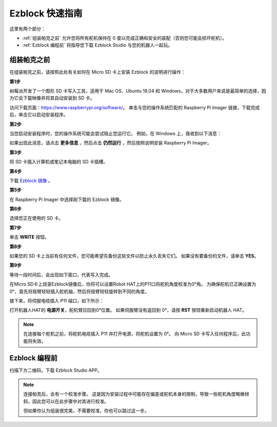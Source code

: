 Ezblock 快速指南
============================

这里有两个部分：

* :ref:`组装帕克之前` 允许您将所有舵机保持在 0 度以完成正确和安全的装配（否则您可能会损坏舵机）。
* :ref:`Ezblock 编程前` 将指导您下载 Ezblock Studio 与您的机器人一起玩。

组装帕克之前
--------------------------------

在组装帕克之前，请按照此处有关如何在 Micro SD 卡上安装 Ezblock 的说明进行操作： 

.. `下载并安装 Ezblock <https://docs.sunfounder.com/projects/ezblock3/en/latest/quick_user_guide_for_ezblock3 .html#download-and-install-ezblock-os>`_.

**第1步**

树莓派开发了一个图形 SD 卡写入工具，适用于 Mac OS、Ubuntu 18.04 和 Windows，对于大多数用户来说是最简单的选择，因为它会下载映像并将其自动安装到 SD 卡。

访问下载页面：https://www.raspberrypi.org/software/。 单击与您的操作系统匹配的 Raspberry Pi Imager 链接，下载完成后，单击它以启动安装程序。

.. image:: preparation/media/image11.png
    :align: center


**第2步**

当您启动安装程序时，您的操作系统可能会尝试阻止您运行它。 例如，在 Windows 上，我收到以下消息：

如果出现此消息，请点击 **更多信息** ，然后点击 **仍然运行** ，然后按照说明安装 Raspberry Pi Imager。

.. image:: preparation/media/image12.png
    :align: center

**第3步**

将 SD 卡插入计算机或笔记本电脑的 SD 卡插槽。

**第4步**

下载 `Ezblock 镜像 <https://1drv.ms/u/s!AqKAi6T8L7jzjBG4sb3luhQUhW_c?e=CCXYtt>`_ 。

**第5步**

在 Raspberry Pi Imager 中选择刚下载的 Ezblock 镜像。

.. image:: preparation/media/otherOS.png
    :align: center


**第6步**

选择您正在使用的 SD 卡。

.. image:: preparation/media/image14.png
    :align: center

**第7步**

单击 **WRITE** 按钮。

.. image:: preparation/media/image17.png
    :align: center

**第8步**

如果您的 SD 卡上当前有任何文件，您可能希望先备份这些文件以防止永久丢失它们。 如果没有要备份的文件，请单击 **YES**。

.. image:: preparation/media/image18.png
    :align: center

**第9步**

等待一段时间后，会出现如下窗口，代表写入完成。

.. image:: preparation/media/image19.png
    :align: center



在Micro SD卡上烧录Ezblock镜像后，你将可以设置Robot HAT上的P11口将舵机角度校准为0°角。 为确保舵机已正确设置为 0°，首先将摇臂轻轻插入舵机轴，然后将摇臂轻轻旋转到不同的角度。

.. image:: img/servo_arm.png

接下来，将伺服电缆插入 P11 端口，如下所示：

.. image:: img/pin11_connect.png
    :width: 600

打开机器人HAT的 **电源开关**，舵机臂应回到0°位置。 如果伺服臂没有返回到 0°，请按 **RST** 按钮重新启动机器人 HAT。

.. note::
    在连接每个舵机之前，将舵机电缆插入 P11 并打开电源，将舵机设置为 0°。
    向 Micro SD 卡写入任何程序后，此功能将失效。




Ezblock 编程前
---------------------


扫描下方二维码，下载 Ezblock Studio APP。

.. image:: img/Ezblock_Studio_v3.0.1_App.png
    :align: center

.. note::

    连接帕克后，会有一个校准步骤。 这是因为安装过程中可能存在偏差或舵机本身的限制，导致一些舵机角度略微倾斜，因此您可以在此步骤中对其进行校准。
    
    但如果你认为组装很完美，不需要校准，你也可以跳过这一步。
